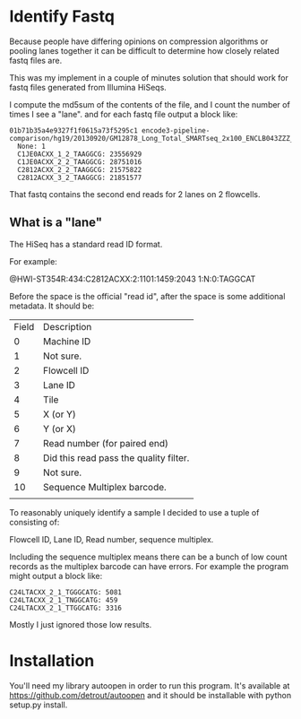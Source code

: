 * Identify Fastq

Because people have differing opinions on compression algorithms or
pooling lanes together it can be difficult to determine how closely
related fastq files are.

This was my implement in a couple of minutes solution that should work
for fastq files generated from Illumina HiSeqs. 

I compute the md5sum of the contents of the file, and I count the
number of times I see a "lane". and for each fastq file output a block
like:

#+BEGIN_EXAMPLE
01b71b35a4e9327f1f0615a73f5295c1 encode3-pipeline-comparison/hg19/20130920/GM12878_Long_Total_SMARTseq_2x100_ENCLB043ZZZ_Wold.fastqRd2.gz
  None: 1
  C1JE0ACXX_1_2_TAAGGCG: 23556929
  C1JE0ACXX_2_2_TAAGGCG: 28751016
  C2812ACXX_2_2_TAAGGCG: 21575822
  C2812ACXX_3_2_TAAGGCG: 21851577
#+END_EXAMPLE

That fastq contains the second end reads for 2 lanes on 2 flowcells.

** What is a "lane"

The HiSeq has a standard read ID format.

For example:

@HWI-ST354R:434:C2812ACXX:2:1101:1459:2043 1:N:0:TAGGCAT

Before the space is the official "read id", after the space is some
additional metadata. It should be:

| Field | Description                            |
|     0 | Machine ID                             |
|     1 | Not sure.                              |
|     2 | Flowcell ID                            |
|     3 | Lane ID                                |
|     4 | Tile                                   |
|     5 | X (or Y)                               |
|     6 | Y (or X)                               |
|     7 | Read number (for paired end)           |
|     8 | Did this read pass the quality filter. |
|     9 | Not sure.                              |
|    10 | Sequence Multiplex barcode.            |
|       |                                        |

To reasonably uniquely identify a sample I decided to use a tuple of
consisting of:

Flowcell ID, Lane ID, Read number, sequence multiplex.

Including the sequence multiplex means there can be a bunch of low
count records as the multiplex barcode can have errors. For example
the program might output a block like:

#+BEGIN_EXAMPLE
   C24LTACXX_2_1_TGGGCATG: 5081
   C24LTACXX_2_1_TNGGCATG: 459
   C24LTACXX_2_1_TTGGCATG: 3316
#+END_EXAMPLE

Mostly I just ignored those low results.

* Installation

You'll need my library autoopen in order to run this program. It's
available at https://github.com/detrout/autoopen and it should be
installable with python setup.py install.
